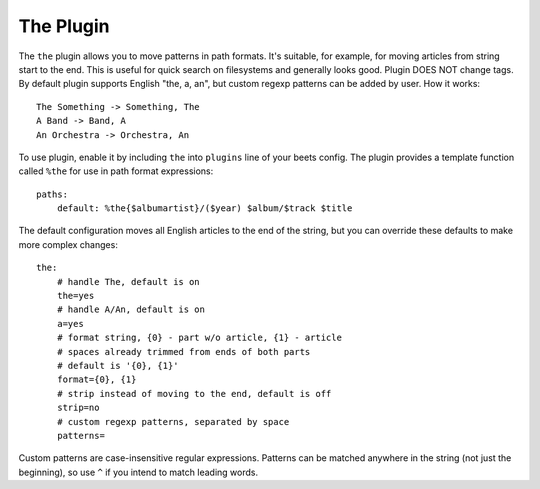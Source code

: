 The Plugin
==========

The ``the`` plugin allows you to move patterns in path formats. It's suitable,
for example, for moving articles from string start to the end. This is useful 
for quick search on filesystems and generally looks good. Plugin DOES NOT 
change tags. By default plugin supports English "the, a, an", but custom 
regexp patterns can be added by user. How it works::

    The Something -> Something, The
    A Band -> Band, A
    An Orchestra -> Orchestra, An

To use plugin, enable it by including ``the`` into ``plugins`` line of your
beets config. The plugin provides a template function called ``%the`` for use
in path format expressions::

    paths:
        default: %the{$albumartist}/($year) $album/$track $title

The default configuration moves all English articles to the end of the string,
but you can override these defaults to make more complex changes::

    the:
        # handle The, default is on
        the=yes
        # handle A/An, default is on
        a=yes
        # format string, {0} - part w/o article, {1} - article
        # spaces already trimmed from ends of both parts
        # default is '{0}, {1}'
        format={0}, {1}
        # strip instead of moving to the end, default is off
        strip=no
        # custom regexp patterns, separated by space
        patterns=

Custom patterns are case-insensitive regular expressions. Patterns can be
matched anywhere in the string (not just the beginning), so use ``^`` if you
intend to match leading words.
